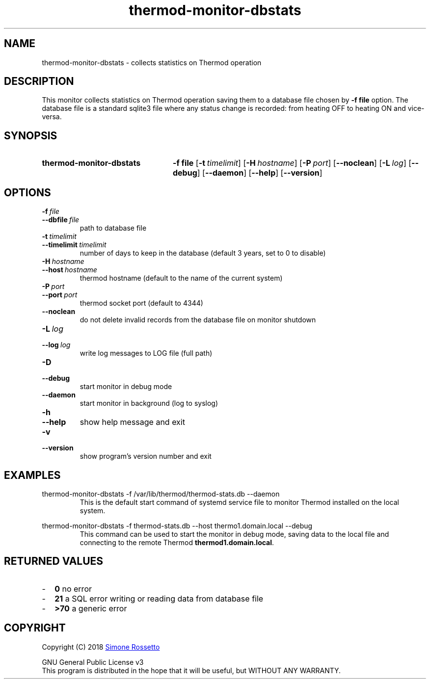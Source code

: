 .\"
.\" Thermod DB-Stats monitor manpage
.\"
.\" process with groff -man -Tascii thermod-monitor-dbstats.1
.\" or with groff -t -e -mandoc -Tps thermod-monitor-dbstats.1 > thermod-monitor-dbstats.ps
.\" or with nroff -man thermod-monitor-dbstats.1 | less
.\"
.
.
.\" Compatibility for legacy Unix systems
.de TQ
.  br
.  ns
.  TP \\$1\" no doublequotes around argument!
..
.
.
.TH thermod-monitor-dbstats 1 "April 2018" "1.0.0" "User Commands"
.SH NAME
thermod-monitor-dbstats \- collects statistics on Thermod operation

.SH DESCRIPTION
This monitor collects statistics on Thermod operation saving them to a database
file chosen by
.B \-f file
option. The database file is a standard sqlite3 file where any status change is
recorded: from heating OFF to heating ON and vice-versa.

.SH SYNOPSIS
.SY thermod-monitor-dbstats
.B \-f file
.OP \-t timelimit
.OP \-H hostname
.OP \-P port
.OP \-\-noclean
.OP \-L log
.OP \-\-debug
.OP \-\-daemon
.OP \-\-help
.OP \-\-version
.YS

.SH OPTIONS
.TP
.BI \-f\  file
.TQ
.BI \-\-dbfile\  file
path to database file
.TP
.BI \-t\  timelimit
.TQ
.BI \-\-timelimit\  timelimit
number of days to keep in the database (default 3 years, set to 0 to disable)
.TP
.BI \-H\  hostname
.TQ
.BI \-\-host\  hostname
thermod hostname (default to the name of the current system)
.TP
.BI \-P\  port
.TQ
.BI \-\-port\  port
thermod socket port (default to 4344)
.TP
.BI \-\-noclean
do not delete invalid records from the database file on monitor shutdown
.TP
.BI \-L\  log
.TQ 
.BI \-\-log\  log
write log messages to LOG file (full path)
.TP
.BI \-D
.TQ
.BI \-\-debug
start monitor in debug mode
.TP
.BI \-\-daemon
start monitor in background (log to syslog)
.TP
.BI \-h
.TQ
.BI \-\-help
show help message and exit
.TP
.BI \-v
.TQ
.BI \-\-version
show program's version number and exit

.SH EXAMPLES
.EX
thermod-monitor-dbstats -f /var/lib/thermod/thermod-stats.db --daemon
.EE
.RS
This is the default start command of systemd service file to monitor Thermod
installed on the local system.
.RE

.EX
thermod-monitor-dbstats -f thermod-stats.db --host thermo1.domain.local --debug
.EE
.RS
This command can be used to start the monitor in debug mode, saving data to the
local file and connecting to the remote Thermod \fBthermod1.domain.local\fR.
.RE
.SH RETURNED\ VALUES
.IP - 2
.B 0
no error
.IP - 2
.B 21
a SQL error writing or reading data from database file
.IP - 2
.B >70
a generic error

.SH COPYRIGHT
Copyright (C) 2018
.MT simros85@gmail.com
Simone Rossetto
.ME

GNU General Public License v3
.ce 0
This program is distributed in the hope that it will be useful, but
WITHOUT ANY WARRANTY.
